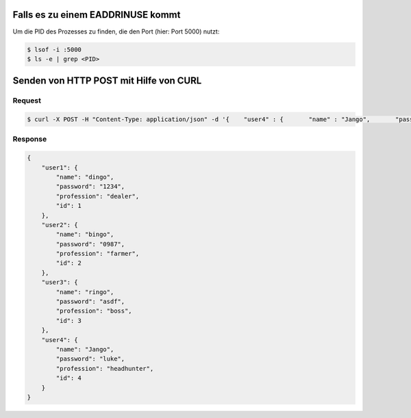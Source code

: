 Falls es zu einem EADDRINUSE kommt
===================================

Um die PID des Prozesses zu finden, die den Port (hier: Port 5000) nutzt:

.. code:: bash
   
   $ lsof -i :5000
   $ ls -e | grep <PID>


Senden von HTTP POST mit Hilfe von CURL
=======================================

Request
_________

.. code:: bash

   $ curl -X POST -H "Content-Type: application/json" -d '{    "user4" : {       "name" : "Jango",       "password" : "luke",       "profession" : "headhunter",       "id": 4    } }' http://localhost:4080/


Response
_________

.. code:: json

   {
       "user1": {
           "name": "dingo",
           "password": "1234",
           "profession": "dealer",
           "id": 1
       },
       "user2": {
           "name": "bingo",
           "password": "0987",
           "profession": "farmer",
           "id": 2
       },
       "user3": {
           "name": "ringo",
           "password": "asdf",
           "profession": "boss",
           "id": 3
       },
       "user4": {
           "name": "Jango",
           "password": "luke",
           "profession": "headhunter",
           "id": 4
       }
   }